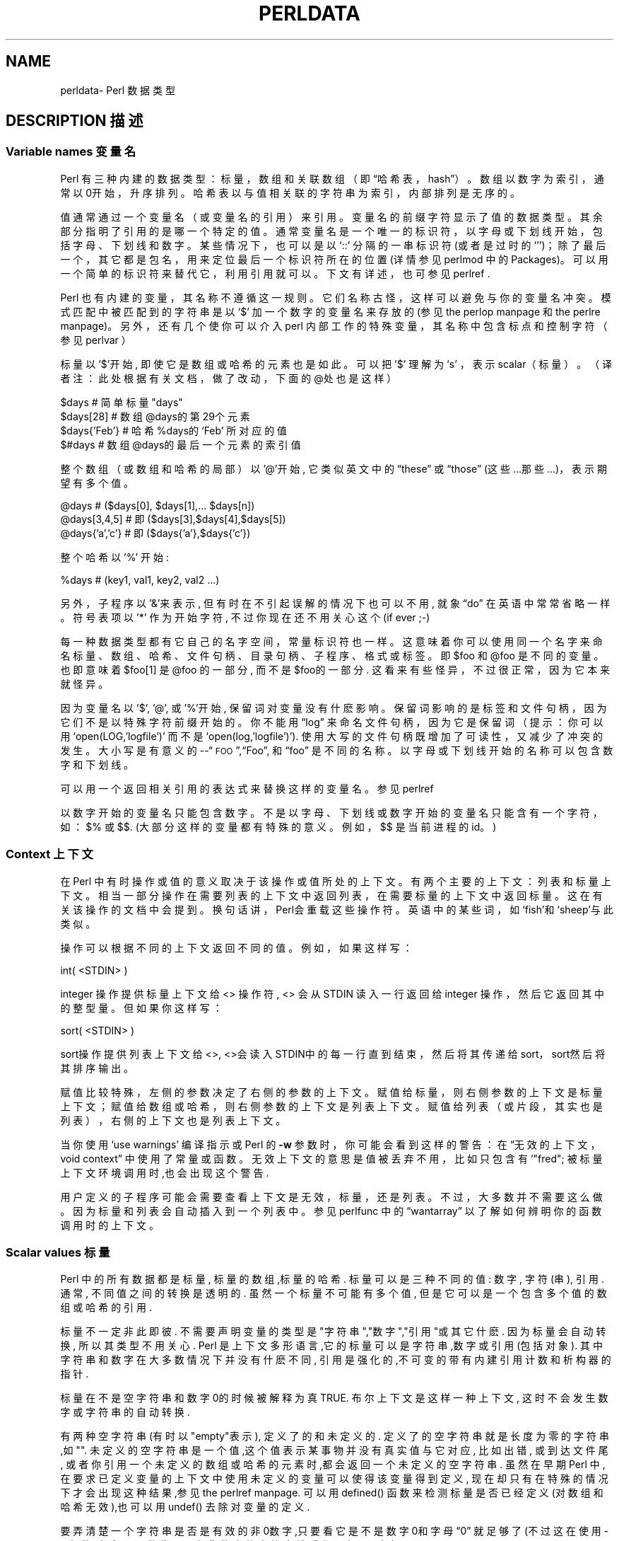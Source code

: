 .\" Automatically generated by Pod::Man v1.37, Pod::Parser v1.14
.\"
.\" Standard preamble:
.\" ========================================================================
.\".de Sh\" Subsection heading
.\".br
.\".if t .Sp
.\".ne 5
.\".PP
.\"\fB\\$1\fR
.\".PP
.\"..
.\".de Sp\" Vertical space (when we can't use .PP)
.\".if t .sp .5v
.\".if n .sp
.\"..
.\".de Vb\" Begin verbatim text
.\".ft CW
.\".nf
.\".ne\\$1
.\"..
.\".de Ve\" End verbatim text
.\".ft R
.\".fi
.\"..
.\".\" Set up some character translations and predefined strings. \*(-- will
.\".\" give an unbreakable dash,\*(PI will give pi,\[lq] will give a left
.\".\" double quote, and\[rq] will give a right double quote.  | will give a
.\".\" real vertical bar. \*(C+ will give a nicer C++.  Capital omega is used to
.\".\" do unbreakable dashes and therefore won't be available. ` and'
.\".\" expand to `' in nroff, nothing in troff, for use with C<>.
.\".tr \(*W-|\(bv\*(Tr
.\".ds C+ C\v'-.1v'\h'-1p'\s-2+\h'-1p'+\s0\v'.1v'\h'-1p'
.\".ie n\{\
.\".    ds --\(*W-
.\".    ds PI pi
.\".    if (\n(.H=4u)&(1m=24u) .ds --\(*W\h'-12u'\(*W\h'-12u'-\" diablo 10 pitch
.\".    if (\n(.H=4u)&(1m=20u) .ds --\(*W\h'-12u'\(*W\h'-8u'-\"  diablo 12 pitch
.\".    ds L" ""
.\".    ds R" ""
.\".    ds C` ""
.\".    ds C' ""
.\"'br\}
.\".el\{\
.\".    ds --\|\(em\|
.\".    ds PI\(*p
.\".    ds L" ``
.\".    ds R" ''
.\"'br\}
.\".\"
.\".\" If the F register is turned on, we'll generate index entries on stderr for
.\".\" titles (.TH), headers (.SH), subsections (.Sh), items (.Ip), and index
.\".\" entries marked with X<> in POD.  Of course, you'll have to process the
.\".\" output yourself in some meaningful fashion.
.\".if\nF\{\
.\".    de IX
.\".    tm Index:\\$1\t\\n%\t"\\$2"
.\"..
.\".    nr % 0
.\".    rr F
.\".\}
.\".\"
.\".\" For nroff, turn off justification.  Always turn off hyphenation; it makes
.\".\" way too many mistakes in technical documents.
.\".hy 0
.\".if n .na
.\".\"
.\".\" Accent mark definitions (@(#)ms.acc 1.5 88/02/08 SMI; from UCB 4.2).
.\".\" Fear.  Run.  Save yourself.  No user-serviceable parts.
.\".   \" fudge factors for nroff and troff
.\".if n\{\
.\".    ds #H 0
.\".    ds #V .8m
.\".    ds #F .3m
.\".    ds #[\f1
.\".    ds #]\fP
.\".\}
.\".if t\{\
.\".    ds #H ((1u-(\\\\n(.fu%2u))*.13m)
.\".    ds #V .6m
.\".    ds #F 0
.\".    ds #[\&
.\".    ds #]\&
.\".\}
.\".   \" simple accents for nroff and troff
.\".if n\{\
.\".    ds '\&
.\".    ds `\&
.\".    ds ^\&
.\".    ds ,\&
.\".    ds ~ ~
.\".    ds /
.\".\}
.\".if t\{\
.\".    ds '\\k:\h'-(\\n(.wu*8/10-\*(#H)'\'\h"|\\n:u"
.\".    ds `\\k:\h'-(\\n(.wu*8/10-\*(#H)'\`\h'|\\n:u'
.\".    ds ^\\k:\h'-(\\n(.wu*10/11-\*(#H)'^\h'|\\n:u'
.\".    ds ,\\k:\h'-(\\n(.wu*8/10)',\h'|\\n:u'
.\".    ds ~\\k:\h'-(\\n(.wu-\*(#H-.1m)'~\h'|\\n:u'
.\".    ds /\\k:\h'-(\\n(.wu*8/10-\*(#H)'\z\(sl\h'|\\n:u'
.\".\}
.\".   \" troff and (daisy-wheel) nroff accents
.\".ds :\\k:\h'-(\\n(.wu*8/10-\*(#H+.1m+\*(#F)'\v'-\*(#V'\z.\h'.2m+\*(#F'.\h'|\\n:u'\v'\*(#V'
.\".ds 8\h'\*(#H'\(*b\h'-\*(#H'
.\".ds o\\k:\h'-(\\n(.wu+\w'\(de'u-\*(#H)/2u'\v'-.3n'\*(#[\z\(de\v'.3n'\h'|\\n:u'\*(#]
.\".ds d-\h'\*(#H'\(pd\h'-\w'~'u'\v'-.25m'\f2\(hy\fP\v'.25m'\h'-\*(#H'
.\".ds D- D\\k:\h'-\w'D'u'\v'-.11m'\z\(hy\v'.11m'\h'|\\n:u'
.\".ds th\*(#[\v'.3m'\s+1I\s-1\v'-.3m'\h'-(\w'I'u*2/3)'\s-1o\s+1\*(#]
.\".ds Th\*(#[\s+2I\s-2\h'-\w'I'u*3/5'\v'-.3m'o\v'.3m'\*(#]
.\".ds ae a\h'-(\w'a'u*4/10)'e
.\".ds Ae A\h'-(\w'A'u*4/10)'E
.\".   \" corrections for vroff
.\".if v .ds ~\\k:\h'-(\\n(.wu*9/10-\*(#H)'\s-2\u~\d\s+2\h'|\\n:u'
.\".if v .ds ^\\k:\h'-(\\n(.wu*10/11-\*(#H)'\v'-.4m'^\v'.4m'\h'|\\n:u'
.\".   \" for low resolution devices (crt and lpr)
.\".if\n(.H>23 .if\n(.V>19\
.\"\{\
.\".    ds : e
.\".    ds 8 ss
.\".    ds o a
.\".    ds d- d\h'-1'\(ga
.\".    ds D- D\h'-1'\(hy
.\".    ds th\o'bp'
.\".    ds Th\o'LP'
.\".    ds ae ae
.\".    ds Ae AE
.\".\}
.\".rm #[ #] #H #V #F C
.\".\" ========================================================================
.\".\"
.\".IX Title "PERLDATA 1"
.TH PERLDATA 7 "2003-11-25" "perl v5.8.3" "Perl Programmers Reference Guide"
.SH "NAME"
perldata\- Perl 数据类型
.SH "DESCRIPTION 描述"
.IX Header "DESCRIPTION"
.SS "Variable names 变量名"
.IX Subsection "Variable names"
Perl 有三种内建的数据类型：标量，数组和关联数组（即\[lq]哈希表，
hash\[rq]）。数组以数字为索引，通常以0开始，升序排列。哈希表以与值相关联
的字符串为索引，内部排列是无序的。
.PP
值通常通过一个变量名（或变量名的引用）来引用。变量名的前缀字符显示了值的
数据类型。其余部分指明了引用的是哪一个特定的值。通常变量名是一个唯一的标
识符，以字母或下划线开始，包括字母、下划线和数字。某些情况下，也可以是以
`::'\fR 分隔的一串标识符(或者是过时的`''\fR)；除了最后一
个，其它都是包名，用来定位最后一个标识符所在的位置(详情参见 perlmod 中的
Packages)。可以用一个简单的标识符来替代它，利用引用就可以。下文有详述，
也可参见 perlref .
.PP
Perl 也有内建的变量，其名称不遵循这一规则。它们名称古怪，这样可以避免与你的变量名冲突。模式匹配中被匹配到的字符串是以`$'\fR 加一个数字的变量名来存放的(参见 the perlop manpage 和 the perlre manpage)。 另外，还有几个使你可以介入perl 内部工作的特殊变量，其名称中包含标点和控制字符（参见 perlvar ）
.PP
标量以 '$'开始, 即使它是数组或哈希的元素也是如此。可以把 '$' 理解为`s' 
，表示scalar（标量）。（译者注：此处根据有关文档，做了改动，下面的@处也
是这样）
.PP
.nf
.Vb 4
\&    $days               # 简单标量 "days"
\&    $days[28]           # 数组 @days的第29个元素
\&    $days{'Feb'}        # 哈希 %days的 `Feb' 所对应的值
\&    $#days              # 数组 @days的最后一个元素的索引值
.Ve
.fi
.PP
整个数组（或数组和哈希的局部）以 '@'开始, 它类似英文中的\[lq]these\[rq] 
或\[lq]those\[rq] (这些...那些...)，表示期望有多个值。
.PP
.nf
.Vb 3
\&    @days               # ($days[0], $days[1],... $days[n])
\&    @days[3,4,5]        # 即 ($days[3],$days[4],$days[5])
\&    @days{'a','c'}      # 即 ($days{'a'},$days{'c'})
.Ve
.fi
.PP
整个哈希以 '%' 开始:
.PP
.nf
.Vb 1
\&    %days               # (key1, val1, key2, val2 ...)
.Ve
.fi
.PP
另外，子程序以'&'来表示, 但有时在不引起误解的情况下也可以不用, 就象
\[lq]do\[rq] 在英语中常常省略一样。 符号表项以 '*' 作为开始字符, 不过你
现在还不用关心这个 (if ever ;-)
.PP
每一种数据类型都有它自己的名字空间，常量标识符也一样。这意味着你可以使用
同一个名字来命名标量、数组、哈希、文件句柄、目录句柄、子程序、格式或标签。
即$foo\fR 和@foo\fR 是不同的变量。也即意味着$foo[1]\fR 是
@foo\fR 的一部分, 而不是$foo\fR的一部分. 这看来有些怪异，不过很
正常，因为它本来就怪异。
.PP
因为变量名以 '$', '@', 或 '%'开始, 保留词对变量没有什麽影响。保留词影响
的是标签和文件句柄，因为它们不是以特殊字符前缀开始的。你不能用\[lq]log\[rq]
来命名文件句柄，因为它是保留词（提示：你可以用
`open(LOG,'logfile')'\fR 而不是
`open(log,'logfile')'\fR). 使用大写的文件句柄既增加了可读性，
又减少了冲突的发生。大小写是有意义的\-\-\[lq]\s-1FOO\s0\[rq],\[lq]Foo\[rq],
和\[lq]foo\[rq] 是不同的名称。以字母或下划线开始的名称可以包含数字和下划线。
.PP
可以用一个返回相关引用的表达式来替换这样的变量名。参见 perlref
.PP
以数字开始的变量名只能包含数字。不是以字母、下划线或数字开始的变量名只能
含有一个字符，如：$%\fR 或$$\fR. (大部分这样的变量都有特殊的意
义。例如，$$\fR 是当前进程的id。)
.SS "Context 上下文"
.IX Subsection "Context"
在 Perl 中有时操作或值的意义取决于该操作或值所处的上下文。有两个主要的上
下文：列表和标量上下文。相当一部分操作在需要列表的上下文中返回列表，在需
要标量的上下文中返回标量。这在有关该操作的文档中会提到。换句话讲，Perl会
重载这些操作符。英语中的某些词，如`fish'和`sheep'与此类似。
.PP
操作可以根据不同的上下文返回不同的值。例如，如果这样写：
.PP
.nf
.Vb 1
\&    int( <STDIN> )
.Ve
.fi
.PP
integer 操作提供标量上下文给 <> 操作符, <> 会从STDIN 读入一行返回给 integer 操作，然后它返回其中的整型量。但如果你这样写：
.PP
.nf
.Vb 1
\&    sort( <STDIN> )
.Ve
.fi
.PP
sort操作提供列表上下文给<>, <>会读入STDIN中的每一行直到结束，然后将其传递给sort，sort然后将其排序输出。
.PP
赋值比较特殊，左侧的参数决定了右侧的参数的上下文。赋值给标量，则右侧参数的上下文是标量上下文；赋值给数组或哈希，则右侧参数的上下文是列表上下文。赋值给列表（或片段，其实也是列表），右侧的上下文也是列表上下文。
.PP
当你使用`use warnings'\fR 编译指示或 Perl 的\fB\-w\fR 参数时，
你可能会看到这样的警告：在\[lq]无效的上下文，void context\[rq] 中使用了常量
或函数。无效上下文的意思是值被丢弃不用，比如只包含有`"fred";
'\fR 的语句; 或是`getpwuid(0);'\fR;. 在要求列表上下文的函数
被标量上下文环境调用时,也会出现这个警告.
.PP
用户定义的子程序可能会需要查看上下文是无效，标量，还是列表。不过，大多数并
不需要这么做。因为标量和列表会自动插入到一个列表中。参见 perlfunc 中的
\[lq]wantarray\[rq] 以了解如何辨明你的函数调用时的上下文。
.SS "Scalar values 标量"
.IX Subsection "Scalar values"
Perl 中的所有数据都是标量, 标量的数组,标量的哈希. 标量可以是三种不同的值: 数字, 字符(串), 引用. 通常, 不同值之间的转换是透明的. 虽然一个标量不可能有多个值, 但是它可以是一个包含多个值的数组或哈希的引用.
.PP
标量不一定非此即彼. 不需要声明变量的类型是"字符串","数字","引用"或其它什麽. 因为标量会自动转换, 所以其类型不用关心. Perl 是上下文多形语言,它的标量可以是字符串,数字或引用(包括对象). 其中字符串和数字在大多数情况下并没有什麽不同, 引用是强化的,不可变的带有内建引用计数和析构器的指针.
.PP
标量在不是空字符串和数字0的时候被解释为真 TRUE. 布尔上下文是这样一种上下文, 这时不会发生数字或字符串的自动转换.
.PP
有两种空字符串(有时以"empty"表示), 定义了的和未定义的. 定义了的空字符串就是长度为零的字符串,如"". 未定义的空字符串是一个值,这个值表示某事物并没有真实值与它对应, 比如出错, 或到达文件尾, 或者你引用一个未定义的数组或哈希的元素时,都会返回一个未定义的空字符串. 虽然在早期Perl 中,在要求已定义变量的上下文中使用未定义的变量可以使得该变量得到定义, 现在却只有在特殊的情况下才会出现这种结果,参见the perlref manpage. 可以用defined() 函数来检测标量是否已经定义(对数组和哈希无效),也可以用undef() 去除对变量的定义.
.PP
要弄清楚一个字符串是否是有效的非0数字,只要看它是不是数字0和字母\[lq]0\[rq] 就足够了(不过这在使用-w参数时,会显示警告). 因为非数字的字符串被看作0, 与awk中相似:
.PP
.nf
.Vb 3
\&    if ($str == 0 && $str ne "0")  {
\&        warn "That doesn't look like a number";
\&    }
.Ve
.fi
.PP
这种方法可能是最好的,因为如若不然你不会正确对待\s-1IEEE\s0 的注释,比如`NaN'\fR 和无穷大. 别的时候, 你可能更愿意用\fIPOSIX::strtod()\fR 函数或是正则表达式来检测字符串是否能用做数字(参见perlre).
.PP
.nf
.Vb 8
\&    warn "has nondigits"        if     /\eD/;
\&    warn "not a natural number" unless /^\ed+$/;             # rejects -3
\&    warn "not an integer"       unless /^-?\ed+$/;           # rejects +3
\&    warn "not an integer"       unless /^[+-]?\ed+$/;
\&    warn "not a decimal number" unless /^-?\ed+\e.?\ed*$/;     # rejects .2
\&    warn "not a decimal number" unless /^-?(?:\ed+(?:\e.\ed*)?|\e.\ed+)$/;
\&    warn "not a C float"
\&        unless /^([+-]?)(?=\ed|\e.\ed)\ed*(\e.\ed*)?([Ee]([+-]?\ed+))?$/;
.Ve
.fi
.PP
数组的长度是标量. 通过$#days你可以知道@days的长度. 技术上讲,这不是数组的长度; 而是最后一个元素的下标,因为第一个元素的下标是0. 对$#days 赋值会改变数组的长度. 以这种方式减少数组的话, 会破坏其中的值, 再增加其长度也不能恢复. (Perl 4中是可以的, 我们改变了它以确保析构器被及时调用.)
.PP
你可以使用一些小技巧来预扩展一个数组(如果你知道它将会变得很大的话). 可以用给超出数组范围的元素赋值的方法扩展数组. 可以给数组赋值一个空列表以清空数组. 下面语句等价:
.PP
.nf
.Vb 2
\&    @whatever = ();
\&    $#whatever = -1;
.Ve
.fi
.PP
数组处于标量上下文中时, 返回值是数组的长度. (列表在标量上下文中,返回值是列表的最后一个元素,像是C中的逗号操作符, 而内建函数的返回值由它们自己决定.) 以下语句为真:
.PP
.nf
.Vb 1
\&    scalar(@whatever) == $#whatever - $[ + 1;
.Ve
.fi
.PP
Perl 5 改变了$[\fR 的意义: 不必担心别的程序改变了$[\fR 的值. (换言之,不推荐使用$[\fR ) 所以,可以写成这样:
.PP
.nf
.Vb 1
\&    scalar(@whatever) == $#whatever + 1;
.Ve
.fi
.PP
有些程序员为了明确起见, 会使用显式的转换:
.PP
.nf
.Vb 1
\&    $element_count = scalar(@whatever);
.Ve
.fi
.PP
当哈希处于标量上下文中时, 如果哈希为空, 返回值为假, 如果非空, 返回值为真; 说得更精确些, 返回值是个字符串, 由已经使用的存储段和分配的全部存储段组成,二者之间以斜杠分隔. 这可以用来反映Perl的哈希算法的好坏. 例如, 你的哈希中有10,000个元素,但是%HASH\fR 的标量值为"1/16"\fR, 则说明仅用到了16个存储段中的一个, 也许10,000个元素都在这一个存储段中. 最好不要发生这种情况.
.PP
你可以预先为哈希分配空间, 这要使用给\fIkeys()\fR 函数赋值的方法来实现. 实际分配的空间是大于所给值的二的幂：
.PP
.nf
.Vb 1
\&    keys(%users) = 1000;                # 分配 1024 空间
.Ve
.fi
.SS "Scalar value constructors 标量数据构造"
.IX Subsection "Scalar value constructors"
数值常量有以下浮点和整数格式:
.PP
.nf
.Vb 9
\&    12345
\&    12345.67
\&    .23E-10             # a very small number
\&    3.14_15_92          # a very important number
\&    4_294_967_296       # underscore for legibility
\&    0xff                # hex
\&    0xdead_beef         # more hex   
\&    0377                # octal
\&    0b011011            # binary
.Ve
.fi
.PP
在数字常量中可以在数字间插入下划线来增加可读性。例如，可以三位一组 (Unix 样式的分组，例如 0b110_110_100)，或者四位一组 (来表示 nibbles，例如 0b1010_0110)，或者其他分组。
.PP
字符串通常以单引号或双引号括起. 与标准Unix shells中的引号相似: 双引号可以接收转义和变量; 单引号不可以 (除了`\e''\fR 和`\e\e'\fR)). C 样式的转义字符可以用来输入新行，跳格等字符，转义字符的列表可以参见 perlop 中的\[lq]Quote and Quote-like Operators\[rq]
.PP
十六进制,八进制,或二进制以字符串形式表示(如:'0xff'),不能自动转换为十进制形式. hex() 和 oct() 函数可以实现转换. 参见 perlfunc 中的 hex 和 oct 了解详情.
.PP
可以在字符串中直接加入新行. 字符串中的变量只能是标量,数组和数组或哈希的片段 (换言之, 以$或@开始, 后跟下标.).
以下语句打印``The price is $\&100.''
.PP
.nf
.Vb 2
\&    $Price = '$100';    # not interpolated
\&    print "The price is $Price.\en";     # interpolated
.Ve
.fi
.PP
perl 中没有 double interpolation，因此$100\fR 保持不变。
.PP
正如在有些shell中一样, 你可以用花括号括起变量名, 以便区分变量名和其后的字母及下划线. 如果要将一个变量改写为字符串时，必须这样做，以避免与后面的双冒号或单引号连接起来，否则会被当作包名：
.PP
.nf
.Vb 3
\&    $who = "Larry";
\&    print PASSWD "${who}::0:0:Superuser:/:/bin/perl\en";
\&    print "We use ${who}speak when ${who}'s here.\en";
.Ve
.fi
.PP
如果没有花括号, Perl会寻找 $whospeak, $who::0, 和 $who's 变量. 后两个是不存在的 who 包中的$0 和 $s.
.PP
实际上, 花括号中的标识符必须是字符串, 哈希的下标也必须是字符串. 都不需要引号, 前面的例子$days{'Feb'} 可以写作 $days{Feb} 引号会自动加上. 但是下标中的其它复杂内容被解释为表达式.
.PP
\fIVersion Strings\fR
.IX Subsection "Version Strings"
.PP
\fB注意:\fR Version Strings (v\-strings) have been deprecated.  They will
not be available after Perl 5.8.  The marginal benefits of v\-strings
were greatly outweighed by the potential for Surprise and Confusion.
.PP
类似`v1.20.300.4000'\fR 这样的形式被解释为一个字符串. 这种形式称为 v\-strings，提供了更易读的方法来构造字符串，比起"\ex{1}\ex{14}\ex{12c}\ex{fa0}"\fR 更加易读. 这在表示 Unicode 字符串时很有用, 在使用字符串比较命令(`cmp'\fR,`gt'\fR,`lt'\fR 等)比较版本号时也非常有用. 如果其中的点号多于两个, 则开始的`v'\fR 可以省略.
.PP
.nf
.Vb 3
\&    print v9786;              # prints UTF-8 encoded SMILEY, "\ex{263a}"
\&    print v102.111.111;       # prints "foo"
\&    print 102.111.111;        # same
.Ve
.fi
.PP
这种形式可以用于require 和 use 中作版本检查.\[lq]$^V\[rq] 特殊变量中的Perl版本号就是以这种形式保存的. 参见 perlvar 中的\[lq]$^V\[rq]
注意使用 v\-strings 来保存 IPv4 地址是不可移植的，除非同时使用 Socket 包的\fIinet_aton()\fR/\fIinet_ntoa()\fR 函数。
.PP
注意从 Perl 5.8.1 开始单个数字的 v\-strings (类似`v65'\fR) 如果在`=>'\fR 操作符(通常用来从 hash 值中区分开 hash 键) 之前，不是一个 v\-strings，而是解释为字符串 ('v65')。在 Perl 5.6.0 到 Perl 5.8.0 它一直是 v\-strings，但是这样带来了更多混淆和错误而不是优点。多个数字的 v\-strings，类似`v65.66'\fR 和65.66.67\fR，继续总是被当作 v\-strings
.PP
\fI特殊常量\fR
.IX Subsection "Special Literals"
.PP
特殊变量 _\|_FILE_\|_, _\|_LINE_\|_, 和 _\|_PACKAGE_\|_ 代表当前文件名,行号,和包名. 它们只能作为单独的符号来使用; 不能用于字符串中内插. 如果没有当前包(用`package;'\fR 指令来实现), 则_\|_PACKAGE_\|_ 是一个未定义的值.
.PP
控制字符 ^D 和 ^Z, 以及 _\|_END_\|_ 和 _\|_DATA_\|_ 变量可以表示文件的逻辑结束. 其后的文本被忽略.
.PP
_\|_DATA_\|_ 之后的文本可以通过文件句柄`PACKNAME::DATA'\fR 读取,`PACKNAME'\fR 是 _\|_DATA_\|_ 所在的包的名称. 句柄指向_\|_DATA_\|_ 后面的文本. 读取结束程序会自动关闭该句柄`close DATA'\fR. 为了与 _\|_DATA_\|_ 还没有出现以前已经存在的程序兼容, _\|_END_\|_ 在顶级脚本中与 _\|_DATA_\|_ 性质相同(在用`require'\fR 或`do'\fR 调用时是不同的) 不过可以通过`main::DATA'\fR 来调用其中的内容.
.PP
参见 SelfLoader 详细了解 _\|_DATA_\|_, 其中还有例子. 要注意在BEGIN 块中无法读取DATA句柄: 因为BEGIN 块在编译时即被执行, 而此时 _\|_DATA_\|_ (或 _\|_END_\|_) 还未被程序看到.
.PP
\fI裸词\fR
.IX Subsection "Barewords"
.PP
在文法上没有特殊意义的词语都被看作字符串. 称之为 "裸词". 和文件句柄以及标签一样, 仅包含小写字母的裸词有可能在将来与程序中的保留词发生冲突, 实际上,当你使用`use warnings'\fR 语句,或是\fB\-w\fR 选项时, Perl会对此提出警告. 一些人可能希望完全禁止这样的词. 如果有如下语句:
.PP
.nf
.Vb 1
\&    use strict 'subs';
.Ve
.fi
.PP
那么不能被解释为子程序的裸词会引起编译时错误. 这种限制到块结束时终止. 而内部的块可以撤消这一限制, 用`no strict 'subs''\fR
.PP
\fI数组合并分隔符\fR
.IX Subsection "Array Joining Delimiter"
.PP
数组和序列被合并为双引号引用的字符串时，以变量$"\fR 指定的值 (如果指定了\[lq]use English;\[rq] 那么是$LIST_SEPARATOR\fR 的值) 作为分隔符，默认是空格。下列语句等价：
.PP
.nf
.Vb 2
\&    $temp = join($", @ARGV);
\&    system "echo $temp";
.Ve
.fi
.PP
.nf
.Vb 1
\&    system "echo @ARGV";
.Ve
.fi
.PP
在搜索模式中(在双引号字符串中也是)有一个易混淆之处:`/$foo[bar]/'\fR 应该是`/${foo}[bar]/'\fR (`[bar]'\fR 是正则表达式的字符类) 还是`/${foo[bar]}/'\fR/ (`[bar]'\fR 是数组@foo\fR 的下标) 呢? 如果@foo\fR 不存在, 那很明显它应该是字符类. 如果@foo\fR 存在, Perl 会尽力猜测`[bar]'\fR 的含义, 且它几乎总是对的. 如果它猜错了, 或者你比较偏执, 你可以使用花括号.
.PP
here\-document 的语法已经被移动到 perlop 中的\[lq]Quote and Quote-like Operators\[rq]
.SS "List value constructors 列表值构造"
.IX Subsection "List value constructors"
列表是用逗号分开的各个值组成的(如果优先级需要的话,外面还要用圆括号包围):
.PP
.nf
.Vb 1
\&    (LIST)
.Ve
.fi
.PP
在不需要列表的上下文中, 列表的值是最后一个元素的值, 这与C中的逗号操作符类似. 例如:
.PP
.Vb 1
\&    @foo = ('cc', '-E', $bar);
.Ve
.PP
将列表赋给数组@foo, 但是
.PP
.Vb 1
\&    $foo = ('cc', '-E', $bar);
.Ve
.PP
将$bar 的值赋给$foo. 注意, 数组在标量上下文中的值是数组的长度; 下例将3赋给$foo:
.PP
.nf
.Vb 2
\&    @foo = ('cc', '-E', $bar);
\&    $foo = @foo;                # $foo gets 3
.Ve
.fi
.PP
列表的最后可以输入逗号, 所以这样也是正确的:
.PP
.nf
.Vb 5
\&    @foo = (
\&        1,
\&        2,
\&        3,
\&    );
.Ve
.fi
.PP
要将here-document 赋给数组, 一行作为一个元素, 可以这样作:
.PP
.nf
.Vb 7
\&    @sauces = <<End_Lines =~ m/(\eS.*\eS)/g;
\&        normal tomato
\&        spicy tomato
\&        green chile
\&        pesto
\&        white wine
\&    End_Lines
.Ve
.fi
.PP
列表会自动插入子列表. 也即, 下例将展开数组,哈希等, 并将其中的每一个元素作为该新列表的一个元素. 数组或哈希失去其原来的身份.列表
.PP
.Vb 1
\&    (@foo,@bar,&SomeSub,%glarch)
.Ve
.PP
包括@foo,@bar的每一个元素,包括函数 SomeSub 返回值列表的每一个元素, 包括 %glarch 的每一个字值对. 要想使用不内插的列表, 可以参见 perlref
.PP
空列表可以表示为(). 在列表中插入空列表没有意义. ((),(),()) 与()相同. 同样, 内插一个空数组也没有意义.
.PP
合并的语法表示开和闭括号都是可选的 (除非为表示优先级需要)；而列表可以以可选的逗号结束表示列表中的多个逗号是合法的语法。列表`1,,3'\fR 是两个列表的并置，`1,'\fR 还有3\fR, 第一个以可选的逗号结束。`1,,3'\fR 是`(1,),(3)'\fR 也是`1,3'\fR (类似的，`1,,,3'\fR 是`(1,),(,),3'\fR 也是`1,3'\fR 等等) 不过我们不建议你使用这么混乱的写法
.PP
列表也可以象数组一样使用下标. 为了避免歧义需要在列表外使用括号. 例如:
.PP
.nf
.Vb 2
\&    # Stat returns list value.
\&    $time = (stat($file))[8];
.Ve
.fi
.PP
.nf
.Vb 2
\&    # SYNTAX ERROR HERE.
\&    $time = stat($file)[8];  # OOPS, FORGOT PARENTHESES
.Ve
.fi
.PP
.nf
.Vb 2
\&    # Find a hex digit.
\&    $hexdigit = ('a','b','c','d','e','f')[$digit-10];
.Ve
.fi
.PP
.nf
.Vb 2
\&    # A "reverse comma operator".
\&    return (pop(@foo),pop(@foo))[0];
.Ve
.fi
.PP
可以给列表赋值, 当然列表中的每个元素必须合法才行:
.PP
.Vb 1
\&    ($a, $b, $c) = (1, 2, 3);
.Ve
.PP
.Vb 1
\&    ($map{'red'}, $map{'blue'}, $map{'green'}) = (0x00f, 0x0f0, 0xf00);
.Ve
.PP
特例是可以赋值为`undef'\fR。当忽略程序的某些返回值时这很有用:
.PP
.Vb 1
\&    ($dev, $ino, undef, undef, $uid, $gid) = stat($file);
.Ve
.PP
列表赋值处于标量上下文中时, 返回值是等号右侧的表达式的元素个数:
.PP
.nf
.Vb 2
\&    $x = (($foo,$bar) = (3,2,1));       # set $x to 3, not 2
\&    $x = (($foo,$bar) = f());           # set $x to f()'s return count
.Ve
.fi
.PP
这在布尔上下文中很方便, 因为多数列表函数在结束时返回空列表, 这时列表赋值会返回0, 被解释为FALSE.
.PP
它也是一个有用的习惯的来源，就是在列表上下文中执行一个函数或操作，然后记录返回值的个数，方法是为一个空列表赋值，然后在标量上下文中使用这个值。例如，如下代码：
.PP
.Vb 1
\&    $count = () = $string =~ /\ed+/g;
.Ve
.PP
将置$count\fR 为$string\fR 中找到的数字组数量。这样能行的原因是模式匹配是列表上下文 (因为它被赋予一个空列表)，因此返回所有匹配部分的列表。在标量上下文中的列表赋值将它转换为元素的个数 (这里是模式被匹配的数量)，然后赋值给$count\fR。注意简单地使用
.PP
.Vb 1
\&    $count = $string =~ /\ed+/g;
.Ve
.PP
没有作用，因为在标量上下文中的模式匹配只会返回 true 或 false，而不是所有的匹配。
.PP
最后一个元素可以是数组或哈希:
.PP
.nf
.Vb 2
\&    ($a, $b, @rest) = split;
\&    my($a, $b, %rest) = @_;
.Ve
.fi
.PP
当然可以在任何位置使用数组或哈希, 不过第一个数组或哈希会将所有的值都据为己有, 其它的元素都会变为undefined.这在my() 或 local()中或许有用.
.PP
哈希可以用含有字值对的列表来初始化:
.PP
.nf
.Vb 2
\&    # same as map assignment above
\&    %map = ('red',0x00f,'blue',0x0f0,'green',0xf00);
.Ve
.fi
.PP
列表和数组交互性很强, 哈希则不然. 你可以象使用数组时一样对列表使用下标并不意味着可以象使用哈希一样使用列表. 同样,处于列表中的哈希总是以字值对的形式展开. 因此有时使用引用要更好一些.
.PP
通常在字值对中使用`=>'\fR 操作符会更易读.`=>'\fR 与逗号作用相同, 不过它还有一个作用, 那就是可以使它左侧的对象被解释为字符串\*(-- 如果该对象是裸字的话,将是合法的标识符 (`=>'\fR 不引用包含双冒号的复合标识符). 这在初始化哈希时棒极了:
.PP
.nf
.Vb 5
\&    %map = (
\&                 red   => 0x00f,
\&                 blue  => 0x0f0,
\&                 green => 0xf00,
\&   );
.Ve
.fi
.PP
或者初始化哈希的引用:
.PP
.nf
.Vb 5
\&    $rec = {
\&                witch => 'Mable the Merciless',
\&                cat   => 'Fluffy the Ferocious',
\&                date  => '10/31/1776',
\&    };
.Ve
.fi
.PP
or for using call-by-named-parameter to complicated functions:
.PP
.nf
.Vb 7
\&   $field = $query->radio_group(
\&               name      => 'group_name',
\&               values    => ['eenie','meenie','minie'],
\&               default   => 'meenie',
\&               linebreak => 'true',
\&               labels    =>\e%labels
\&   );
.Ve
.fi
.PP
注意哈希初始化时的顺序和输出时的顺序并不一定相同. 要得到顺序的输出可以参见 perlfunc 中的\[lq]sort\[rq]
.SS "Subscripts 下标"
.IX Subsection "Subscripts"
数组可以用一个美元符号，加上它的名字(不包括前导的`@'\fR)，加上方括号和其中包含的下标来取得值。例如：
.PP
.nf
.Vb 2
\&    @myarray = (5, 50, 500, 5000);
\&    print "Element Number 2 is", $myarray[2], "\en";
.Ve
.fi
.PP
数组下标从 0 开始。负值下标返回从尾部开始数的值。在我们的例子中，$myarray[\-1]\fR 将是 5000,$myarray[\-2]\fR 是 500。
.PP
Hash 下标与此类似，但是不使用方括号而是花括号。例如：
.PP
.nf
.Vb 7
\&    %scientists = 
\&    (
\&        "Newton" => "Isaac",
\&        "Einstein" => "Albert",
\&        "Darwin" => "Charles",
\&        "Feynman" => "Richard",
\&    );
.Ve
.fi
.PP
.Vb 1
\&    print "Darwin's First Name is ", $scientists{"Darwin"}, "\en";
.Ve
.SS "Slices 片段"
.IX Subsection "Slices"
通常对哈希或数组一次访问一个元素. 也可以使用下标对列表元素进行访问.
.PP
.nf
.Vb 3
\&    $whoami = $ENV{"USER"};             # one element from the hash
\&    $parent = $ISA[0];                  # one element from the array
\&    $dir    = (getpwnam("daemon"))[7];  # likewise, but with list
.Ve
.fi
.PP
片段可以一次访问列表,数组或哈希中的几个元素, 这是通过列表下标来实现的. 这比分别写出每个值要方便一些.
.PP
.nf
.Vb 4
\&    ($him, $her)   = @folks[0,-1];              # array slice
\&    @them          = @folks[0 .. 3];            # array slice
\&    ($who, $home)  = @ENV{"USER", "HOME"};      # hash slice
\&    ($uid, $dir)   = (getpwnam("daemon"))[2,7]; # list slice
.Ve
.fi
.PP
既然可以给列表赋值, 当然也可以哈希或数组的片段赋值.
.PP
.nf
.Vb 4
\&    @days[3..5]    = qw/Wed Thu Fri/;
\&    @colors{'red','blue','green'} 
\&                   = (0xff0000, 0x0000ff, 0x00ff00);
\&    @folks[0, -1]  = @folks[-1, 0];
.Ve
.fi
.PP
上面的操作与下列语句等价:
.PP
.nf
.Vb 4
\&    ($days[3], $days[4], $days[5]) = qw/Wed Thu Fri/;
\&    ($colors{'red'}, $colors{'blue'}, $colors{'green'})
\&                   = (0xff0000, 0x0000ff, 0x00ff00);
\&    ($folks[0], $folks[-1]) = ($folks[-1], $folks[0]);
.Ve
.fi
.PP
既然改变片段就会改变数组或哈希的原始值, 那么`foreach'\fR 结构可以部分或全部地改变数组或哈希的值.
.PP
.Vb 1
\&    foreach (@array[ 4 .. 10 ]) { s/peter/paul/ }
.Ve
.PP
.nf
.Vb 5
\&    foreach (@hash{qw[key1 key2]}) {
\&        s/^\es+//;           # trim leading whitespace
\&        s/\es+$//;           # trim trailing whitespace
\&        s/(\ew+)/\eu\eL$1/g;   # "titlecase" words
\&    }
.Ve
.fi
.PP
空列表的片段还是空列表, 因此:
.PP
.nf
.Vb 3
\&    @a = ()[1,0];           # @a has no elements
\&    @b = (@a)[0,1];         # @b has no elements
\&    @c = (0,1)[2,3];        # @c has no elements
.Ve
.fi
.PP
但是:
.PP
.nf
.Vb 2
\&    @a = (1)[1,0];          # @a has two elements
\&    @b = (1,undef)[1,0,2];  # @b has three elements
.Ve
.fi
.PP
下例利用了这一特性,当返回空列表时循环终止:
.PP
.nf
.Vb 3
\&    while ( ($home, $user) = (getpwent)[7,0]) {
\&        printf "%-8s %s\en", $user, $home;
\&    }
.Ve
.fi
.PP
我们在前面说过, 标量上下文中的列表赋值返回值是右侧的元素个数. 空列表没有元素, 所以当口令文件读完后, 返回值是0而不是2.
.PP
为什么对哈希的片段使用'@'而不是'%'呢. 因为括号的类型(方括号或花括号)决定了它是数组还是哈希. 而数组或哈希的开始字符('$'或'@')表示返回值是单个值还是多个值(列表).
.SS "Typeglobs and Filehandles 全局类型和文件句柄"
.IX Subsection "Typeglobs and Filehandles"
Perl 使用叫做 全局类型 的类型来支持整个符号表项. 全局类型的前缀是*, 因为它表示所有的类型. 这在过去通常用来给函数传递数组或哈希的引用, 但是现在有了真正的引用, 这就几乎不需要了.
.PP
现在,全局类型的主要用途是创建符号表别名. 如下赋值:
.PP
.Vb 1
\&    *this = *that;
.Ve
.PP
使得$this 成为 $that的别名, @this 成为 @that的别名,%this 成为 %that的别名, &this 成为 &that的别名, 等等. 使用引用会更安全. 这样:
.PP
.Vb 1
\&    local *Here::blue =\e$There::green;
.Ve
.PP
暂时使 $Here::blue 成为 $There::green的别名, 但不会使 @Here::blue 成为 @There::green的别名, 也不会使 %Here::blue 成为 %There::green的别名, 等等. 参见 perlmod 中的 Symbol Tables 有多个例子. 看起来可能有些怪异, 不过这却是整个import/export系统的基础.
.PP
全局类型的其它用途还有, 给函数传输文件句柄或是创建新的文件句柄. 如果你要使用全局类型代替文件句柄, 可以这样做:
.PP
.Vb 1
\&    $fh = *STDOUT;
.Ve
.PP
或者使用真正的引用, 象这样:
.PP
.nf
.Vb 1
\&    $fh =\e*STDOUT;
.Ve
.fi
.PP
参见 perlsub 有关于间接句柄的多个例子.
.PP
全局类型也是使用local() 创建局部文件句柄的一种方法. 作用范围在当前块之内, 但是可以被传回.例如:
.PP
.nf
.Vb 7
\&    sub newopen {
\&        my $path = shift;
\&        local  *FH;  # not my!
\&        open   (FH, $path)          or  return undef;
\&        return *FH;
\&    }
\&    $fh = newopen('/etc/passwd');
.Ve
.fi
.PP
既然我们有*foo{THING} 这样的记法, 全局类型不再多用于文件句柄,但在从函数传出或向函数传入新的文件句柄时它还是必需的.因为*HANDLE{IO} 只有在HANDLE 已经是文件句柄时才起作用. 换言之, 在建立新符号表项时必须使用 *FH; *foo{THING} 是不行的. 不知道该用谁时, 使用 *FH
.PP
所有能创建文件句柄的函数 (open(), opendir(), pipe(), socketpair(), sysopen(), socket(), 和 accept()) ,在传递给它们的句柄是标量时,会自动创建一个匿名句柄. 这使得象open(my $fh, ...) 和 open(local $fh,...) 这样的结构可以创建一个在超出范围时可以自动关闭的句柄,如果没有另外的对它们的引用的话. 这大大减少了全局类型的使用,当需要打开一个可以到处使用的句柄时, 可以这样做：
.PP
.nf
.Vb 5
\&    sub myopen {
\&        open my $fh, "@_"
\&             or die "Can't open '@_': $!";
\&        return $fh;
\&    }
.Ve
.fi
.PP
.nf
.Vb 5
\&    {
\&        my $f = myopen("</etc/motd");
\&        print <$f>;
\&        # $f implicitly closed here
\&    }
.Ve
.fi
.PP
注意如果使用了初始化的标量，那么结果会有不同：`my $fh='zzz'; open($fh, ...)'\fR 与`open( *{'zzz'}, ...)'\fR 等价。`use strict 'refs''\fR 禁止了这样做。
.PP
另一个创建匿名句柄的方法是用Symbol 模块或IO::Handle 模块或诸如此类的东西. These modules have the advantage of not hiding different types of the same name during the local(). 在 open() in the perlfunc manpage 的文末有个例子.(译者注:说实话,对匿名句柄我现在也是一头雾水,翻译的不当之处,请高手指出.)
.SH "SEE ALSO 参见"
.IX Header "SEE ALSO"
参见 the perlvar manpage 了解 Perl的内建变量和合法变量。参见the perlref manpage, the perlsub manpage, 和 Symbol Tables in the perlmod manpage 了解全局类型和 *foo{THING} 语法。
.SH "中文版维护人"
.B redcandle <redcandle51@nospam.chinaren.com>
.SH "中文版最新更新"
.B 2001年12月4日星期二
.SH "中文手册页翻译计划"
.B http://cmpp.linuxforum.net
